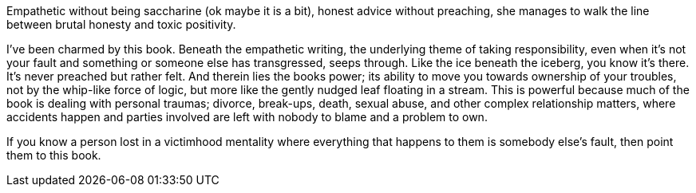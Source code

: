 :description: Review of Tiny Beautiful Things
:keywords: Cheryl Strayed, self-help
:stylesheet: readthedocs.css

Empathetic without being saccharine (ok maybe it is a bit), honest advice
without preaching, she manages to walk the line between brutal honesty and
toxic positivity.

I’ve been charmed by this book. Beneath the empathetic writing, the underlying
theme of taking responsibility, even when it's not your fault and something or
someone else has transgressed, seeps through. Like the ice beneath the iceberg,
you know it’s there. It’s never preached but rather felt. And therein lies the
books power; its ability to move you towards ownership of your troubles, not by
the whip-like force of logic, but more like the gently nudged leaf floating in
a stream. This is powerful because much of the book is dealing with personal
traumas; divorce, break-ups, death, sexual abuse, and other complex
relationship matters, where accidents happen and parties involved are left with
nobody to blame and a problem to own.

If you know a person lost in a victimhood mentality where everything that
happens to them is somebody else’s fault, then point them to this book.

